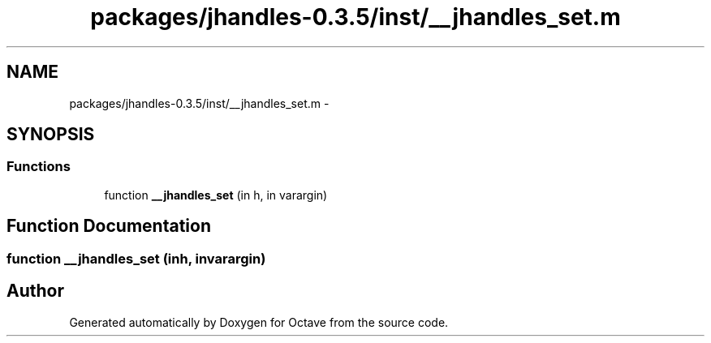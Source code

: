 .TH "packages/jhandles-0.3.5/inst/__jhandles_set.m" 3 "Tue Nov 27 2012" "Version 3.2" "Octave" \" -*- nroff -*-
.ad l
.nh
.SH NAME
packages/jhandles-0.3.5/inst/__jhandles_set.m \- 
.SH SYNOPSIS
.br
.PP
.SS "Functions"

.in +1c
.ti -1c
.RI "function \fB__jhandles_set\fP (in h, in varargin)"
.br
.in -1c
.SH "Function Documentation"
.PP 
.SS "function \fB__jhandles_set\fP (inh, invarargin)"
.SH "Author"
.PP 
Generated automatically by Doxygen for Octave from the source code\&.
